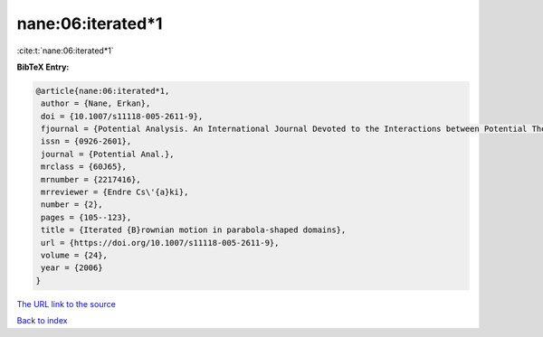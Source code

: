 nane:06:iterated*1
==================

:cite:t:`nane:06:iterated*1`

**BibTeX Entry:**

.. code-block:: bibtex

   @article{nane:06:iterated*1,
    author = {Nane, Erkan},
    doi = {10.1007/s11118-005-2611-9},
    fjournal = {Potential Analysis. An International Journal Devoted to the Interactions between Potential Theory, Probability Theory, Geometry and Functional Analysis},
    issn = {0926-2601},
    journal = {Potential Anal.},
    mrclass = {60J65},
    mrnumber = {2217416},
    mrreviewer = {Endre Cs\'{a}ki},
    number = {2},
    pages = {105--123},
    title = {Iterated {B}rownian motion in parabola-shaped domains},
    url = {https://doi.org/10.1007/s11118-005-2611-9},
    volume = {24},
    year = {2006}
   }
`The URL link to the source <ttps://doi.org/10.1007/s11118-005-2611-9}>`_


`Back to index <../By-Cite-Keys.html>`_
